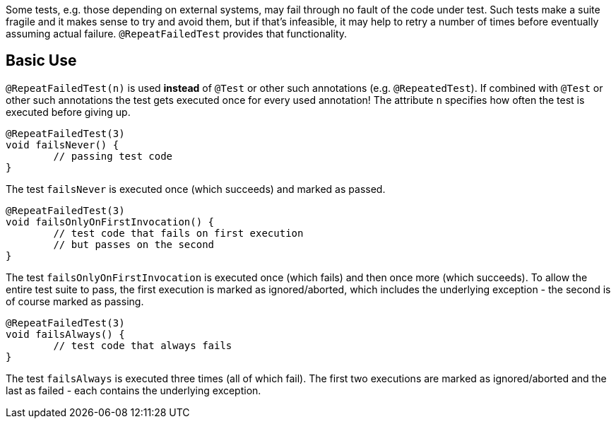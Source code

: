 :page-title: @RepeatFailedTest
:page-description: Repeats a failing test a certain number of times; only marking it failed if none of them pass

Some tests, e.g. those depending on external systems, may fail through no fault of the code under test.
Such tests make a suite fragile and it makes sense to try and avoid them, but if that's infeasible, it may help to retry a number of times before eventually assuming actual failure.
`@RepeatFailedTest` provides that functionality.

== Basic Use

`@RepeatFailedTest(n)` is used *instead* of `@Test` or other such annotations (e.g. `@RepeatedTest`).
If combined with `@Test` or other such annotations the test gets executed once for every used annotation!
The attribute `n` specifies how often the test is executed before giving up.

```java
@RepeatFailedTest(3)
void failsNever() {
	// passing test code
}
```

The test `failsNever` is executed once (which succeeds) and marked as passed.

```java
@RepeatFailedTest(3)
void failsOnlyOnFirstInvocation() {
	// test code that fails on first execution
	// but passes on the second
}
```

The test `failsOnlyOnFirstInvocation` is executed once (which fails) and then once more (which succeeds).
To allow the entire test suite to pass, the first execution is marked as ignored/aborted, which includes the underlying exception - the second is of course marked as passing.

```java
@RepeatFailedTest(3)
void failsAlways() {
	// test code that always fails
}
```

The test `failsAlways` is executed three times (all of which fail).
The first two executions are marked as ignored/aborted and the last as failed - each contains the underlying exception.
